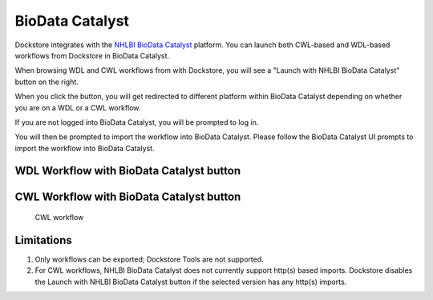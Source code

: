 BioData Catalyst
================

Dockstore integrates with the `NHLBI BioData Catalyst <https://biodatacatalyst.nhlbi.nih.gov/>`__ platform. You can
launch both CWL-based and WDL-based workflows from Dockstore in BioData Catalyst.

When browsing WDL and CWL workflows from with Dockstore, you will see a
"Launch with NHLBI BioData Catalyst" button on the right.

When you click the button, you will get redirected to different platform within BioData Catalyst depending
on whether you are on a WDL or a CWL workflow.

If you are not logged into BioData Catalyst, you will be prompted to log in.

You will then be prompted to import the workflow into BioData Catalyst. Please follow the BioData Catalyst UI
prompts to import the workflow into BioData Catalyst.


WDL Workflow with BioData Catalyst button
-----------------------------------------

.. figure:: /assets/images/docs/wdl_launch_with.png
   :alt: WDL workflow

CWL Workflow with BioData Catalyst button
-----------------------------------------
.. figure:: /assets/images/docs/sevenbridges/sb_from_dockstore.png
   :alt: CWL workflow

   CWL workflow

Limitations
-----------

1. Only workflows can be exported; Dockstore Tools are not supported.
2. For CWL workflows, NHLBI BioData Catalyst does not currently 
   support http(s) based imports. Dockstore disables the Launch
   with NHLBI BioData Catalyst button if the selected version has
   any http(s) imports.

.. discourse::
    :topic_identifier: 4190

